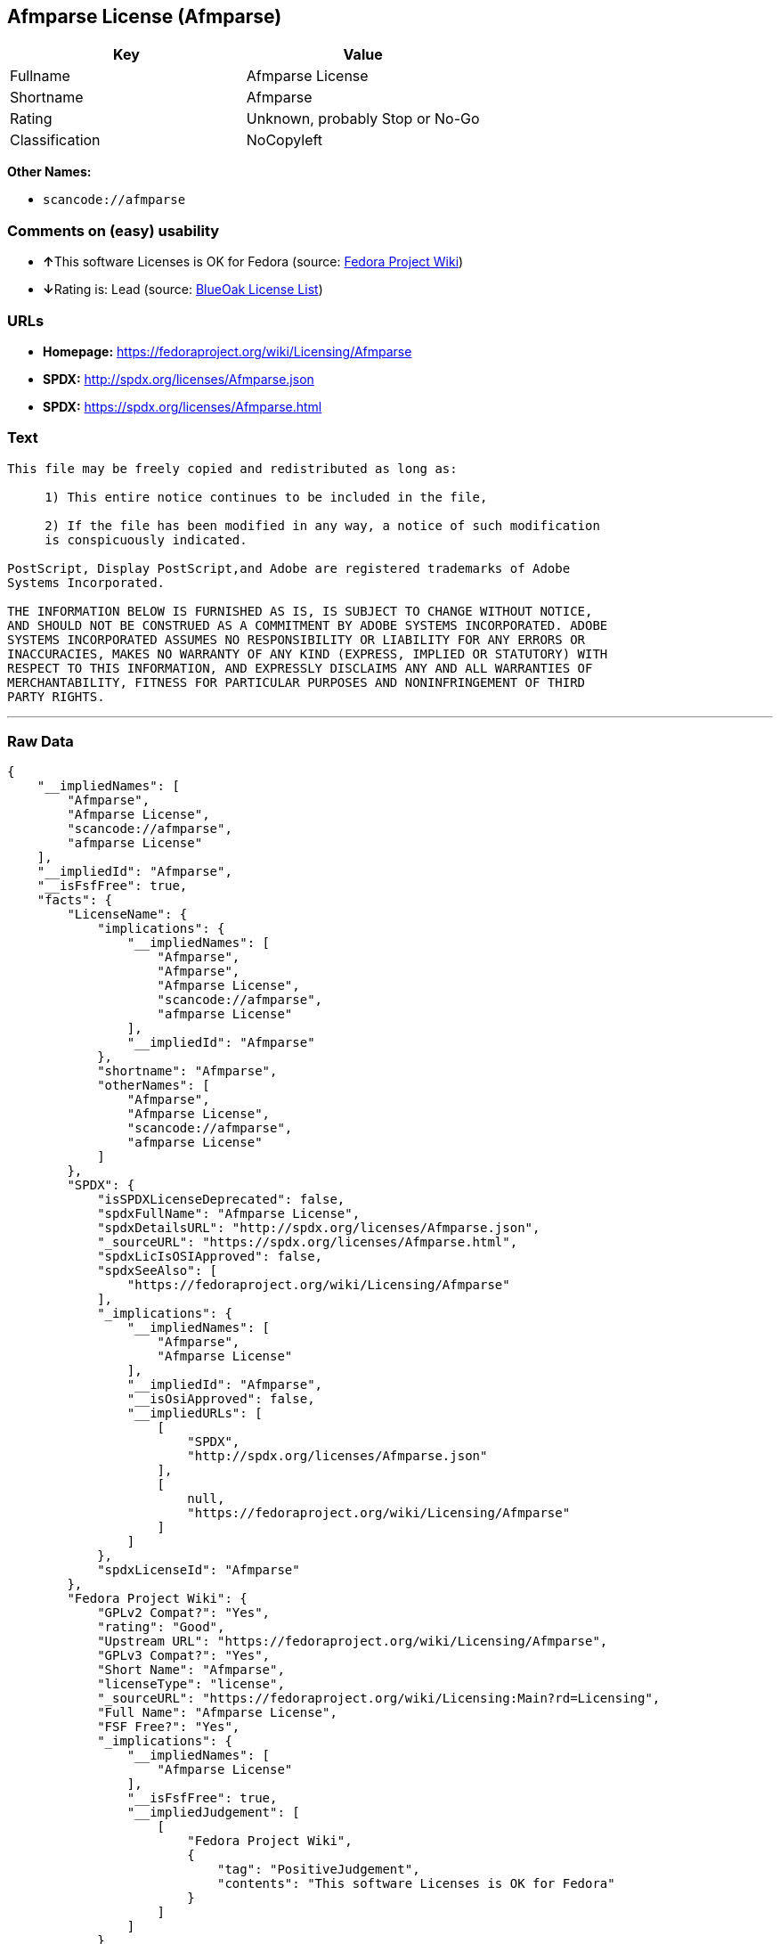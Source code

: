 == Afmparse License (Afmparse)

[cols=",",options="header",]
|===
|Key |Value
|Fullname |Afmparse License
|Shortname |Afmparse
|Rating |Unknown, probably Stop or No-Go
|Classification |NoCopyleft
|===

*Other Names:*

* `+scancode://afmparse+`

=== Comments on (easy) usability

* **↑**This software Licenses is OK for Fedora (source:
https://fedoraproject.org/wiki/Licensing:Main?rd=Licensing[Fedora
Project Wiki])
* **↓**Rating is: Lead (source: https://blueoakcouncil.org/list[BlueOak
License List])

=== URLs

* *Homepage:* https://fedoraproject.org/wiki/Licensing/Afmparse
* *SPDX:* http://spdx.org/licenses/Afmparse.json
* *SPDX:* https://spdx.org/licenses/Afmparse.html

=== Text

....
This file may be freely copied and redistributed as long as:  

     1) This entire notice continues to be included in the file,  

     2) If the file has been modified in any way, a notice of such modification
     is conspicuously indicated.

PostScript, Display PostScript,and Adobe are registered trademarks of Adobe
Systems Incorporated.

THE INFORMATION BELOW IS FURNISHED AS IS, IS SUBJECT TO CHANGE WITHOUT NOTICE,
AND SHOULD NOT BE CONSTRUED AS A COMMITMENT BY ADOBE SYSTEMS INCORPORATED. ADOBE
SYSTEMS INCORPORATED ASSUMES NO RESPONSIBILITY OR LIABILITY FOR ANY ERRORS OR
INACCURACIES, MAKES NO WARRANTY OF ANY KIND (EXPRESS, IMPLIED OR STATUTORY) WITH
RESPECT TO THIS INFORMATION, AND EXPRESSLY DISCLAIMS ANY AND ALL WARRANTIES OF
MERCHANTABILITY, FITNESS FOR PARTICULAR PURPOSES AND NONINFRINGEMENT OF THIRD
PARTY RIGHTS.
....

'''''

=== Raw Data

....
{
    "__impliedNames": [
        "Afmparse",
        "Afmparse License",
        "scancode://afmparse",
        "afmparse License"
    ],
    "__impliedId": "Afmparse",
    "__isFsfFree": true,
    "facts": {
        "LicenseName": {
            "implications": {
                "__impliedNames": [
                    "Afmparse",
                    "Afmparse",
                    "Afmparse License",
                    "scancode://afmparse",
                    "afmparse License"
                ],
                "__impliedId": "Afmparse"
            },
            "shortname": "Afmparse",
            "otherNames": [
                "Afmparse",
                "Afmparse License",
                "scancode://afmparse",
                "afmparse License"
            ]
        },
        "SPDX": {
            "isSPDXLicenseDeprecated": false,
            "spdxFullName": "Afmparse License",
            "spdxDetailsURL": "http://spdx.org/licenses/Afmparse.json",
            "_sourceURL": "https://spdx.org/licenses/Afmparse.html",
            "spdxLicIsOSIApproved": false,
            "spdxSeeAlso": [
                "https://fedoraproject.org/wiki/Licensing/Afmparse"
            ],
            "_implications": {
                "__impliedNames": [
                    "Afmparse",
                    "Afmparse License"
                ],
                "__impliedId": "Afmparse",
                "__isOsiApproved": false,
                "__impliedURLs": [
                    [
                        "SPDX",
                        "http://spdx.org/licenses/Afmparse.json"
                    ],
                    [
                        null,
                        "https://fedoraproject.org/wiki/Licensing/Afmparse"
                    ]
                ]
            },
            "spdxLicenseId": "Afmparse"
        },
        "Fedora Project Wiki": {
            "GPLv2 Compat?": "Yes",
            "rating": "Good",
            "Upstream URL": "https://fedoraproject.org/wiki/Licensing/Afmparse",
            "GPLv3 Compat?": "Yes",
            "Short Name": "Afmparse",
            "licenseType": "license",
            "_sourceURL": "https://fedoraproject.org/wiki/Licensing:Main?rd=Licensing",
            "Full Name": "Afmparse License",
            "FSF Free?": "Yes",
            "_implications": {
                "__impliedNames": [
                    "Afmparse License"
                ],
                "__isFsfFree": true,
                "__impliedJudgement": [
                    [
                        "Fedora Project Wiki",
                        {
                            "tag": "PositiveJudgement",
                            "contents": "This software Licenses is OK for Fedora"
                        }
                    ]
                ]
            }
        },
        "Scancode": {
            "otherUrls": null,
            "homepageUrl": "https://fedoraproject.org/wiki/Licensing/Afmparse",
            "shortName": "afmparse License",
            "textUrls": null,
            "text": "This file may be freely copied and redistributed as long as:  \n\n     1) This entire notice continues to be included in the file,  \n\n     2) If the file has been modified in any way, a notice of such modification\n     is conspicuously indicated.\n\nPostScript, Display PostScript,and Adobe are registered trademarks of Adobe\nSystems Incorporated.\n\nTHE INFORMATION BELOW IS FURNISHED AS IS, IS SUBJECT TO CHANGE WITHOUT NOTICE,\nAND SHOULD NOT BE CONSTRUED AS A COMMITMENT BY ADOBE SYSTEMS INCORPORATED. ADOBE\nSYSTEMS INCORPORATED ASSUMES NO RESPONSIBILITY OR LIABILITY FOR ANY ERRORS OR\nINACCURACIES, MAKES NO WARRANTY OF ANY KIND (EXPRESS, IMPLIED OR STATUTORY) WITH\nRESPECT TO THIS INFORMATION, AND EXPRESSLY DISCLAIMS ANY AND ALL WARRANTIES OF\nMERCHANTABILITY, FITNESS FOR PARTICULAR PURPOSES AND NONINFRINGEMENT OF THIRD\nPARTY RIGHTS.",
            "category": "Permissive",
            "osiUrl": null,
            "owner": "Adobe Systems",
            "_sourceURL": "https://github.com/nexB/scancode-toolkit/blob/develop/src/licensedcode/data/licenses/afmparse.yml",
            "key": "afmparse",
            "name": "afmparse License",
            "spdxId": "Afmparse",
            "_implications": {
                "__impliedNames": [
                    "scancode://afmparse",
                    "afmparse License",
                    "Afmparse"
                ],
                "__impliedId": "Afmparse",
                "__impliedCopyleft": [
                    [
                        "Scancode",
                        "NoCopyleft"
                    ]
                ],
                "__calculatedCopyleft": "NoCopyleft",
                "__impliedText": "This file may be freely copied and redistributed as long as:  \n\n     1) This entire notice continues to be included in the file,  \n\n     2) If the file has been modified in any way, a notice of such modification\n     is conspicuously indicated.\n\nPostScript, Display PostScript,and Adobe are registered trademarks of Adobe\nSystems Incorporated.\n\nTHE INFORMATION BELOW IS FURNISHED AS IS, IS SUBJECT TO CHANGE WITHOUT NOTICE,\nAND SHOULD NOT BE CONSTRUED AS A COMMITMENT BY ADOBE SYSTEMS INCORPORATED. ADOBE\nSYSTEMS INCORPORATED ASSUMES NO RESPONSIBILITY OR LIABILITY FOR ANY ERRORS OR\nINACCURACIES, MAKES NO WARRANTY OF ANY KIND (EXPRESS, IMPLIED OR STATUTORY) WITH\nRESPECT TO THIS INFORMATION, AND EXPRESSLY DISCLAIMS ANY AND ALL WARRANTIES OF\nMERCHANTABILITY, FITNESS FOR PARTICULAR PURPOSES AND NONINFRINGEMENT OF THIRD\nPARTY RIGHTS.",
                "__impliedURLs": [
                    [
                        "Homepage",
                        "https://fedoraproject.org/wiki/Licensing/Afmparse"
                    ]
                ]
            }
        },
        "BlueOak License List": {
            "BlueOakRating": "Lead",
            "url": "https://spdx.org/licenses/Afmparse.html",
            "isPermissive": true,
            "_sourceURL": "https://blueoakcouncil.org/list",
            "name": "Afmparse License",
            "id": "Afmparse",
            "_implications": {
                "__impliedNames": [
                    "Afmparse"
                ],
                "__impliedJudgement": [
                    [
                        "BlueOak License List",
                        {
                            "tag": "NegativeJudgement",
                            "contents": "Rating is: Lead"
                        }
                    ]
                ],
                "__impliedCopyleft": [
                    [
                        "BlueOak License List",
                        "NoCopyleft"
                    ]
                ],
                "__calculatedCopyleft": "NoCopyleft",
                "__impliedURLs": [
                    [
                        "SPDX",
                        "https://spdx.org/licenses/Afmparse.html"
                    ]
                ]
            }
        }
    },
    "__impliedJudgement": [
        [
            "BlueOak License List",
            {
                "tag": "NegativeJudgement",
                "contents": "Rating is: Lead"
            }
        ],
        [
            "Fedora Project Wiki",
            {
                "tag": "PositiveJudgement",
                "contents": "This software Licenses is OK for Fedora"
            }
        ]
    ],
    "__impliedCopyleft": [
        [
            "BlueOak License List",
            "NoCopyleft"
        ],
        [
            "Scancode",
            "NoCopyleft"
        ]
    ],
    "__calculatedCopyleft": "NoCopyleft",
    "__isOsiApproved": false,
    "__impliedText": "This file may be freely copied and redistributed as long as:  \n\n     1) This entire notice continues to be included in the file,  \n\n     2) If the file has been modified in any way, a notice of such modification\n     is conspicuously indicated.\n\nPostScript, Display PostScript,and Adobe are registered trademarks of Adobe\nSystems Incorporated.\n\nTHE INFORMATION BELOW IS FURNISHED AS IS, IS SUBJECT TO CHANGE WITHOUT NOTICE,\nAND SHOULD NOT BE CONSTRUED AS A COMMITMENT BY ADOBE SYSTEMS INCORPORATED. ADOBE\nSYSTEMS INCORPORATED ASSUMES NO RESPONSIBILITY OR LIABILITY FOR ANY ERRORS OR\nINACCURACIES, MAKES NO WARRANTY OF ANY KIND (EXPRESS, IMPLIED OR STATUTORY) WITH\nRESPECT TO THIS INFORMATION, AND EXPRESSLY DISCLAIMS ANY AND ALL WARRANTIES OF\nMERCHANTABILITY, FITNESS FOR PARTICULAR PURPOSES AND NONINFRINGEMENT OF THIRD\nPARTY RIGHTS.",
    "__impliedURLs": [
        [
            "SPDX",
            "http://spdx.org/licenses/Afmparse.json"
        ],
        [
            null,
            "https://fedoraproject.org/wiki/Licensing/Afmparse"
        ],
        [
            "SPDX",
            "https://spdx.org/licenses/Afmparse.html"
        ],
        [
            "Homepage",
            "https://fedoraproject.org/wiki/Licensing/Afmparse"
        ]
    ]
}
....